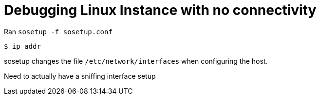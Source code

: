 = Debugging Linux Instance with no connectivity

Ran `sosetup -f sosetup.conf`

 $ ip addr

sosetup changes the file `/etc/network/interfaces` when configuring the host.

Need to actually have a sniffing interface setup 



